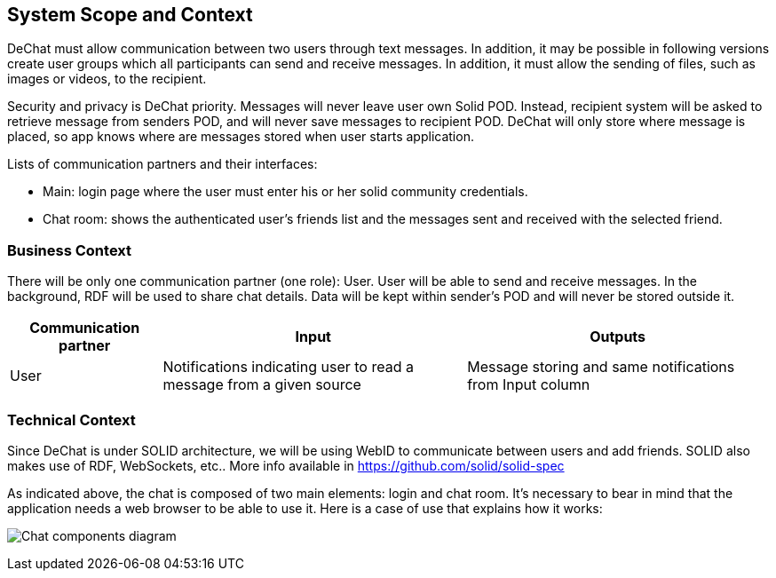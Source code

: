 [[section-system-scope-and-context]]
== System Scope and Context

DeChat must allow communication between two users through text messages. In addition, it may be possible in following versions create user groups which all participants can send and receive messages. In addition, it must allow the sending of files, such as images or videos, to the recipient.

Security and privacy is DeChat priority. Messages will never leave user own Solid POD. Instead, recipient system will be asked to retrieve message from senders POD, and will never save messages to recipient POD.
DeChat will only store where message is placed, so app knows where are messages stored when user starts application.

Lists of communication partners and their interfaces:

* Main: login page where the user must enter his or her solid community credentials.
* Chat room: shows the authenticated user's friends list and the messages sent and received with the selected friend.

=== Business Context

There will be only one communication partner (one role): User. User will be able to send and receive messages. In the background, RDF will be used to share chat details. Data will be kept within sender's POD and will never be stored outside it.

[options="header",cols="1,2,2"]
|===
|Communication partner|Input|Outputs
| User | Notifications indicating user to read a message from a given source | Message storing and same notifications from Input column
|===

=== Technical Context

Since DeChat is under SOLID architecture, we will be using WebID to communicate between users and add friends. SOLID also makes use of RDF, WebSockets, etc.. More info available in https://github.com/solid/solid-spec

As indicated above, the chat is composed of two main elements: login and chat room. It's necessary to bear in mind that the application needs a web browser to be able to use it. Here is a case of use that explains how it works:

image:03_chat_components.png[Chat components diagram]
